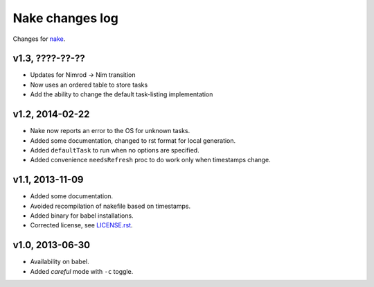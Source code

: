 ================
Nake changes log
================

Changes for `nake <https://github.com/fowlmouth/nake>`_.

v1.3, ????-??-??
----------------

* Updates for Nimrod -> Nim transition
* Now uses an ordered table to store tasks
* Add the ability to change the default task-listing implementation

v1.2, 2014-02-22
----------------

* Nake now reports an error to the OS for unknown tasks.
* Added some documentation, changed to rst format for local generation.
* Added ``defaultTask`` to run when no options are specified.
* Added convenience ``needsRefresh`` proc to do work only when timestamps
  change.

v1.1, 2013-11-09
----------------

* Added some documentation.
* Avoided recompilation of nakefile based on timestamps.
* Added binary for babel installations.
* Corrected license, see `LICENSE.rst <LICENSE.rst>`_.

v1.0, 2013-06-30
----------------

* Availability on babel.
* Added *careful* mode with ``-c`` toggle.
